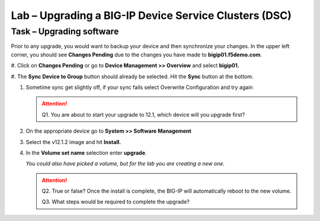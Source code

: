 Lab – Upgrading a BIG-IP Device Service Clusters (DSC)
------------------------------------------------------

Task – Upgrading software
~~~~~~~~~~~~~~~~~~~~~~~~~~~

Prior to any upgrade, you would want to backup your device and then
synchronize your changes. In the upper left corner, you should see
**Changes Pending** due to the changes you have made to
**bigip01.f5demo.com**.

#. Click on **Changes Pending** or go to **Device Management >> Overview**
and select **bigip01.**

#. The **Sync Device to Group** button should already be selected. Hit the
**Sync** button at the bottom.

#. Sometime sync get slightly off, if your sync fails select Overwrite Configuration and try again

   .. ATTENTION::
      Q1. You are about to start your upgrade to 12.1, which device will you upgrade first?

#. On the appropriate device go to **System >> Software Management**

#. Select the v12.1.2 image and hit **Install.**

#. In the **Volume set name** selection enter **upgrade**.

   *You could also have picked a volume, but for the lab you are creating a new one.*

   .. ATTENTION::
      Q2. True or false? Once the install is complete, the BIG-IP will automatically reboot to the new volume.

      Q3. What steps would be required to complete the upgrade?
